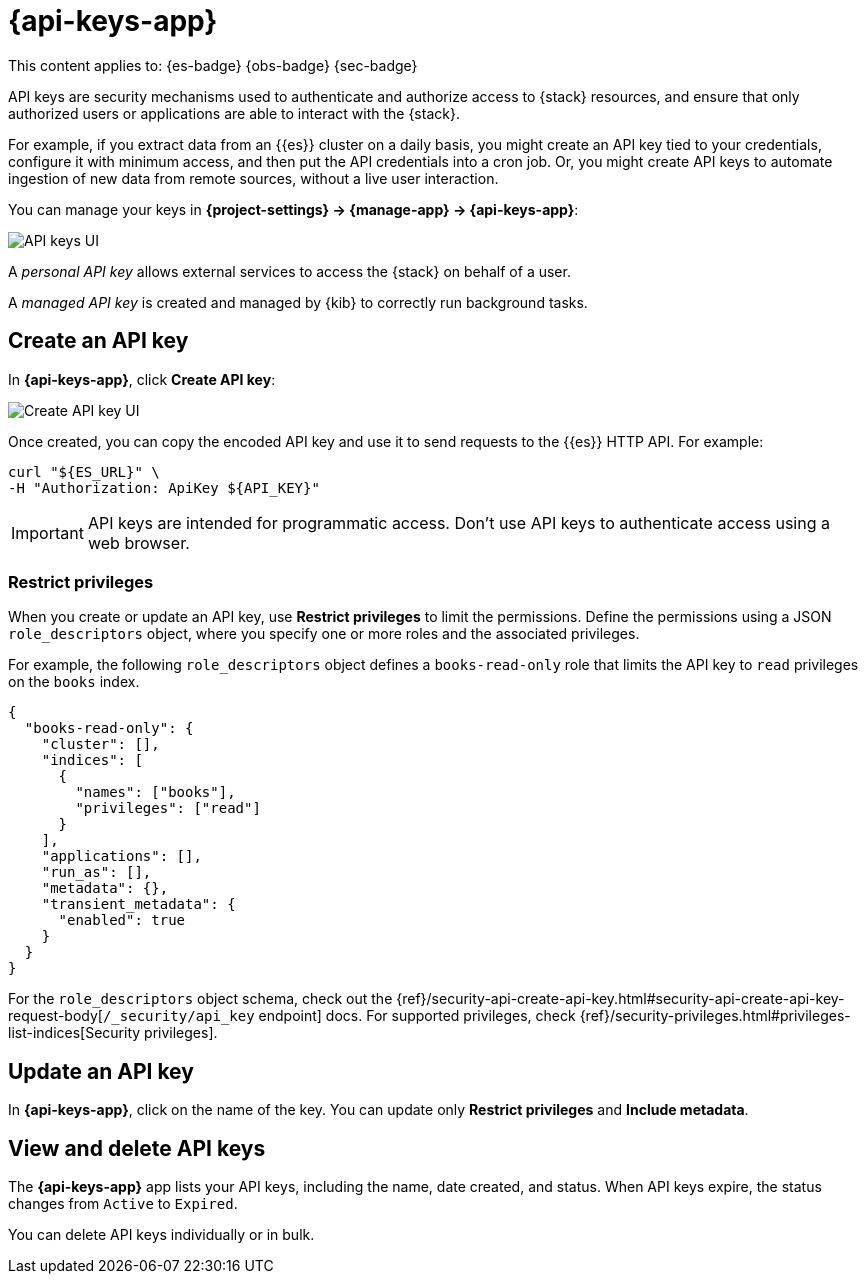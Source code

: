 [[api-keys]]
= {api-keys-app}

// :description: API keys allow access to the {stack} on behalf of a user.
// :keywords: serverless, Elasticsearch, Observability, Security

This content applies to: {es-badge} {obs-badge} {sec-badge}

API keys are security mechanisms used to authenticate and authorize access to {stack} resources,
and ensure that only authorized users or applications are able to interact with the {stack}.

For example, if you extract data from an {{es}} cluster on a daily basis, you might create an API key tied to your credentials, configure it with minimum access, and then put the API credentials into a cron job.
Or, you might create API keys to automate ingestion of new data from remote sources, without a live user interaction.

You can manage your keys in **{project-settings} → {manage-app} → {api-keys-app}**:

[role="screenshot"]
image::images/api-key-management.png["API keys UI"]

// TBD: This image was refreshed but should be automated

A _personal API key_ allows external services to access the {stack} on behalf of a user.

// Cross-Cluster API key: allows remote clusters to connect to your local cluster.

A _managed API key_ is created and managed by {kib} to correctly run background tasks.

// TBD (accurate?) Secondary credentials have the same or lower access rights.

////
/* ## Security privileges

You must have the `manage_security`, `manage_api_key`, or the `manage_own_api_key`
cluster privileges to use API keys in Elastic.  API keys can also be seen in a readonly view with access to the page and the `read_security` cluster privilege. To manage roles, open the main menu, then click
**Management → Custom Roles**, or use the <DocLink id="enKibanaRoleManagementApi">Role Management API</DocLink>.  */
////

[discrete]
[[api-keys-create-an-api-key]]
== Create an API key

In **{api-keys-app}**, click **Create API key**:

[role="screenshot"]
image::images/create-personal-api-key.png["Create API key UI"]

Once created, you can copy the encoded API key and use it to send requests to the {{es}} HTTP API. For example:

[source,bash]
----
curl "${ES_URL}" \
-H "Authorization: ApiKey ${API_KEY}"
----

[IMPORTANT]
====
API keys are intended for programmatic access. Don't use API keys to
authenticate access using a web browser.
====

[discrete]
[[api-keys-restrict-privileges]]
=== Restrict privileges

When you create or update an API key, use **Restrict privileges** to limit the permissions. Define the permissions using a JSON `role_descriptors` object, where you specify one or more roles and the associated privileges.

For example, the following `role_descriptors` object defines a `books-read-only` role that limits the API key to `read` privileges on the `books` index.

[source,json]
----
{
  "books-read-only": {
    "cluster": [],
    "indices": [
      {
        "names": ["books"],
        "privileges": ["read"]
      }
    ],
    "applications": [],
    "run_as": [],
    "metadata": {},
    "transient_metadata": {
      "enabled": true
    }
  }
}
----

For the `role_descriptors` object schema, check out the {ref}/security-api-create-api-key.html#security-api-create-api-key-request-body[`/_security/api_key` endpoint] docs. For supported privileges, check {ref}/security-privileges.html#privileges-list-indices[Security privileges].

[discrete]
[[api-keys-update-an-api-key]]
== Update an API key

In **{api-keys-app}**, click on the name of the key.
You can update only **Restrict privileges** and **Include metadata**.

// TBD: Refer to the update API key documentation to learn more about updating personal API keys.

[discrete]
[[api-keys-view-and-delete-api-keys]]
== View and delete API keys

The **{api-keys-app}** app lists your API keys, including the name, date created, and status.
When API keys expire, the status changes from `Active` to `Expired`.

////
/*
TBD: RBAC requirements for serverless?
If you have `manage_security` or `manage_api_key` permissions,
you can view the API keys of all users, and see which API key was
created by which user in which realm.
If you have only the `manage_own_api_key` permission, you see only a list of your own keys. */
////

You can delete API keys individually or in bulk.
